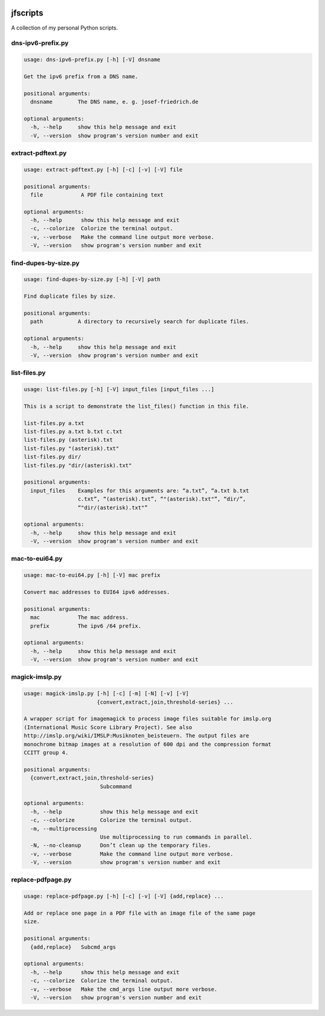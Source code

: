 
.. image:: http://img.shields.io/pypi/v/jfscripts.svg
    :target: https://pypi.python.org/pypi/jfscripts

.. image:: https://travis-ci.org/Josef-Friedrich/jfscripts.svg?branch=master
    :target: https://travis-ci.org/Josef-Friedrich/jfscripts


*********
jfscripts
*********

A collection of my personal Python scripts.


dns-ipv6-prefix.py
------------------

.. code-block:: text

    usage: dns-ipv6-prefix.py [-h] [-V] dnsname
    
    Get the ipv6 prefix from a DNS name.
    
    positional arguments:
      dnsname        The DNS name, e. g. josef-friedrich.de
    
    optional arguments:
      -h, --help     show this help message and exit
      -V, --version  show program's version number and exit

extract-pdftext.py
------------------

.. code-block:: text

    usage: extract-pdftext.py [-h] [-c] [-v] [-V] file
    
    positional arguments:
      file            A PDF file containing text
    
    optional arguments:
      -h, --help      show this help message and exit
      -c, --colorize  Colorize the terminal output.
      -v, --verbose   Make the command line output more verbose.
      -V, --version   show program's version number and exit

find-dupes-by-size.py
---------------------

.. code-block:: text

    usage: find-dupes-by-size.py [-h] [-V] path
    
    Find duplicate files by size.
    
    positional arguments:
      path           A directory to recursively search for duplicate files.
    
    optional arguments:
      -h, --help     show this help message and exit
      -V, --version  show program's version number and exit

list-files.py
-------------

.. code-block:: text

    usage: list-files.py [-h] [-V] input_files [input_files ...]
    
    This is a script to demonstrate the list_files() function in this file.
    
    list-files.py a.txt
    list-files.py a.txt b.txt c.txt
    list-files.py (asterisk).txt
    list-files.py "(asterisk).txt"
    list-files.py dir/
    list-files.py "dir/(asterisk).txt"
    
    positional arguments:
      input_files    Examples for this arguments are: “a.txt”, “a.txt b.txt
                     c.txt”, “(asterisk).txt”, “"(asterisk).txt"”, “dir/”,
                     “"dir/(asterisk).txt"”
    
    optional arguments:
      -h, --help     show this help message and exit
      -V, --version  show program's version number and exit

mac-to-eui64.py
---------------

.. code-block:: text

    usage: mac-to-eui64.py [-h] [-V] mac prefix
    
    Convert mac addresses to EUI64 ipv6 addresses.
    
    positional arguments:
      mac            The mac address.
      prefix         The ipv6 /64 prefix.
    
    optional arguments:
      -h, --help     show this help message and exit
      -V, --version  show program's version number and exit

magick-imslp.py
---------------

.. code-block:: text

    usage: magick-imslp.py [-h] [-c] [-m] [-N] [-v] [-V]
                           {convert,extract,join,threshold-series} ...
    
    A wrapper script for imagemagick to process image files suitable for imslp.org
    (International Music Score Library Project). See also
    http://imslp.org/wiki/IMSLP:Musiknoten_beisteuern. The output files are
    monochrome bitmap images at a resolution of 600 dpi and the compression format
    CCITT group 4.
    
    positional arguments:
      {convert,extract,join,threshold-series}
                            Subcommand
    
    optional arguments:
      -h, --help            show this help message and exit
      -c, --colorize        Colorize the terminal output.
      -m, --multiprocessing
                            Use multiprocessing to run commands in parallel.
      -N, --no-cleanup      Don’t clean up the temporary files.
      -v, --verbose         Make the command line output more verbose.
      -V, --version         show program's version number and exit

replace-pdfpage.py
------------------

.. code-block:: text

    usage: replace-pdfpage.py [-h] [-c] [-v] [-V] {add,replace} ...
    
    Add or replace one page in a PDF file with an image file of the same page
    size.
    
    positional arguments:
      {add,replace}   Subcmd_args
    
    optional arguments:
      -h, --help      show this help message and exit
      -c, --colorize  Colorize the terminal output.
      -v, --verbose   Make the cmd_args line output more verbose.
      -V, --version   show program's version number and exit
